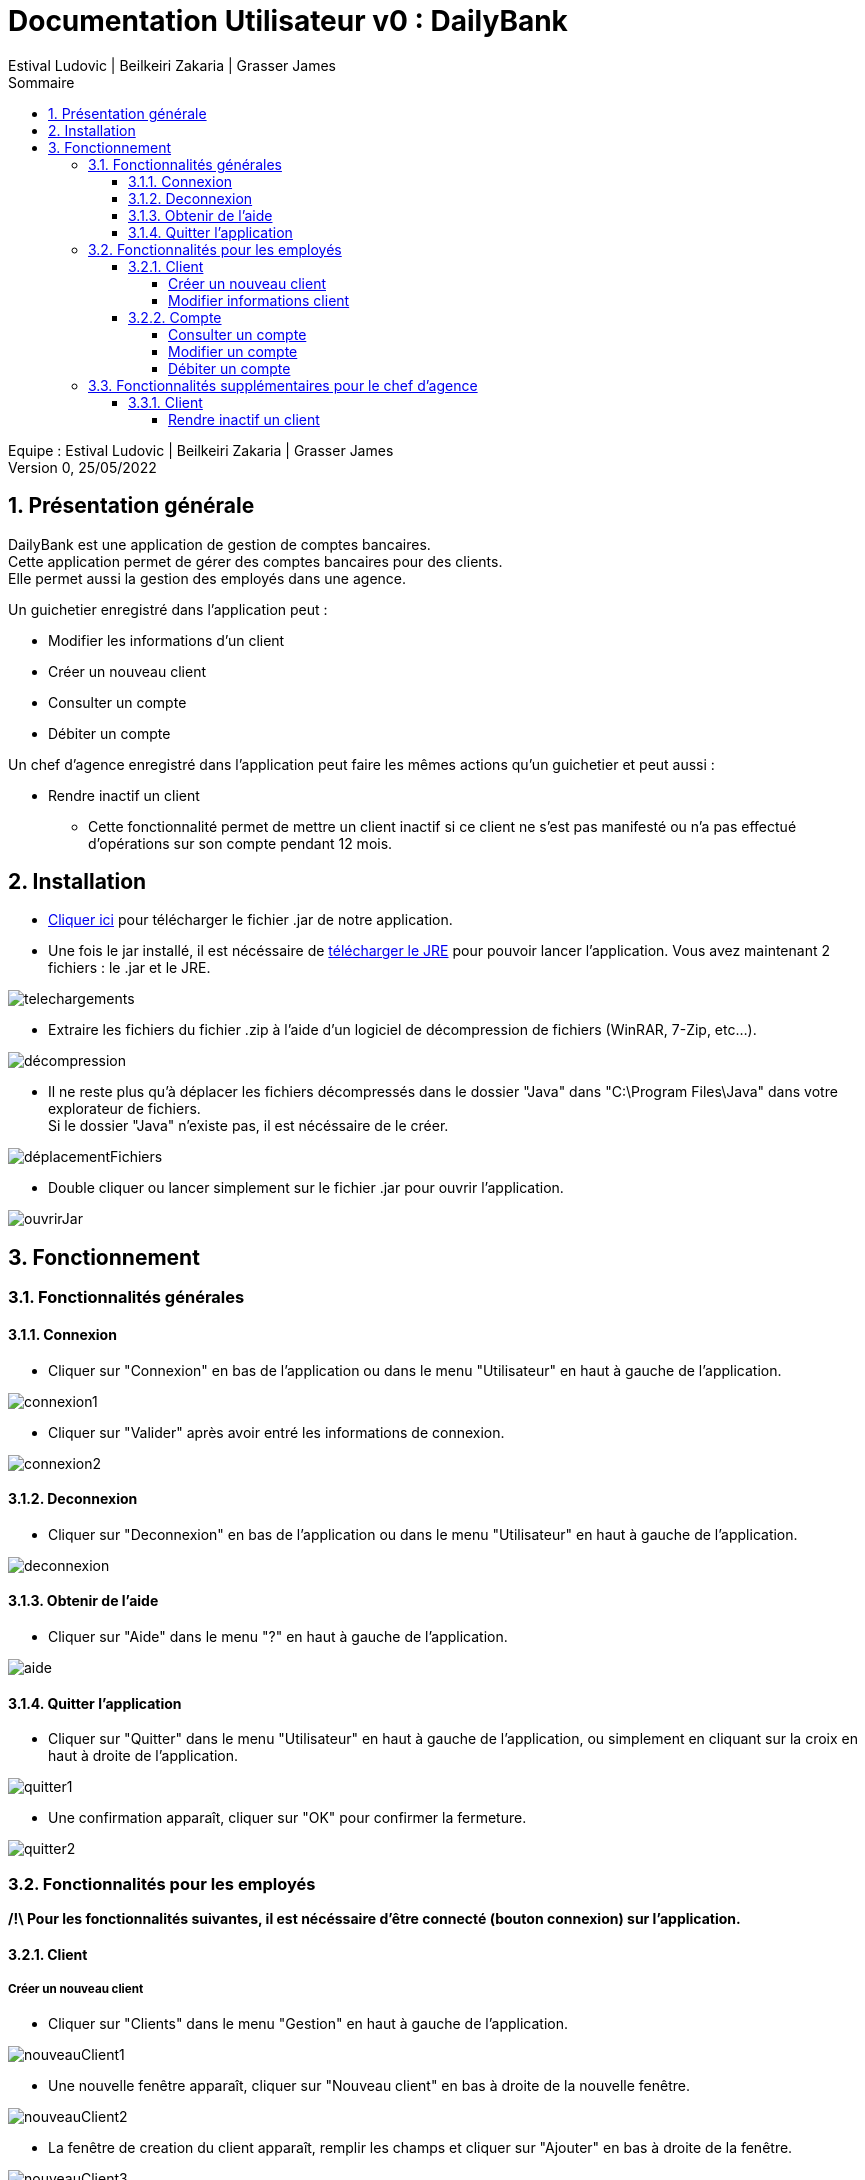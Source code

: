 = Documentation Utilisateur v0 : DailyBank
:toc: left
:toc-title: Sommaire
:toclevels: 5
:numbered:
:authors: Estival Ludovic | Beilkeiri Zakaria | Grasser James
:appversion: 0.0
:sectnums:
:nofooter:

Equipe : {authors} +
Version 0, 25/05/2022

== Présentation générale

DailyBank est une application de gestion de comptes bancaires. +
Cette application permet de gérer des comptes bancaires pour des clients. +
Elle permet aussi la gestion des employés dans une agence.

Un guichetier enregistré dans l'application peut : +

* Modifier les informations d'un client

* Créer un nouveau client

* Consulter un compte

* Débiter un compte

Un chef d'agence enregistré dans l'application peut faire les mêmes actions qu'un guichetier et peut aussi : +

* Rendre inactif un client
- Cette fonctionnalité permet de mettre un client inactif si ce client ne s’est pas manifesté ou n’a pas effectué d’opérations sur son compte pendant 12 mois.

== Installation

* link:https://github.com/IUT-Blagnac/sae2022-bank-1b2/raw/main/app/DailyBankV0.jar[Cliquer ici] pour télécharger le fichier .jar de notre application.

* Une fois le jar installé, il est nécéssaire de link:https://github.com/IUT-Blagnac/sae2022-bank-1b2/raw/main/app/jre/jre1.8.0_321.zip[télécharger le JRE] pour pouvoir lancer l'application. Vous avez maintenant 2 fichiers : le .jar et le JRE.

image::img/telechargements.jpg[]

* Extraire les fichiers du fichier .zip à l'aide d'un logiciel de décompression de fichiers (WinRAR, 7-Zip, etc...).

image::img/décompression.jpg[]

* Il ne reste plus qu'à déplacer les fichiers décompressés dans le dossier "Java" dans "C:\Program Files\Java" dans votre explorateur de fichiers. +
Si le dossier "Java" n'existe pas, il est nécéssaire de le créer. 

image::img/déplacementFichiers.jpg[]

* Double cliquer ou lancer simplement sur le fichier .jar pour ouvrir l'application.

image::img/ouvrirJar.jpg[]

== Fonctionnement
=== Fonctionnalités générales
==== Connexion

* Cliquer sur "Connexion" en bas de l'application ou dans le menu "Utilisateur" en haut à gauche de l'application.

image::img/connexion1.jpg[]

* Cliquer sur "Valider" après avoir entré les informations de connexion.

image::img/connexion2.jpg[]

==== Deconnexion

* Cliquer sur "Deconnexion" en bas de l'application ou dans le menu "Utilisateur" en haut à gauche de l'application.

image::img/deconnexion.jpg[]

==== Obtenir de l'aide

* Cliquer sur "Aide" dans le menu "?" en haut à gauche de l'application.

image::img/aide.jpg[]

==== Quitter l'application

* Cliquer sur "Quitter" dans le menu "Utilisateur" en haut à gauche de l'application, ou simplement en cliquant sur la croix en haut à droite de l'application.

image::img/quitter1.jpg[]

* Une confirmation apparaît, cliquer sur "OK" pour confirmer la fermeture.

image::img/quitter2.jpg[]

=== Fonctionnalités pour les employés

*[yellow]#/!\ Pour les fonctionnalités suivantes, il est nécéssaire d'être connecté (bouton connexion) sur l'application.#*

==== Client
===== Créer un nouveau client

* Cliquer sur "Clients" dans le menu "Gestion" en haut à gauche de l'application.

image::img/nouveauClient1.jpg[]

* Une nouvelle fenêtre apparaît, cliquer sur "Nouveau client" en bas à droite de la nouvelle fenêtre.

image::img/nouveauClient2.jpg[]

* La fenêtre de creation du client apparaît, remplir les champs et cliquer sur "Ajouter" en bas à droite de la fenêtre.

image::img/nouveauClient3.jpg[]

===== Modifier informations client

* Cliquer sur "Clients" dans le menu "Gestion" en haut à gauche de l'application.

image::img/nouveauClient1.jpg[]

* Une nouvelle fenêtre apparaît, cliquer sur "Rechercher" en haut à droite de la nouvelle fenêtre. + 
[green]#*_+++<u>Note :</u>+++_* Il est possible de rechercher un client en entrant son numéro, son nom, ou son prénom.#

image::img/modifierClient2.jpg[]

* La liste des clients apparaît, cliquer sur un client et cliquer sur "Modifier client".

image::img/modifierClient3.jpg[]

* La fenêtre de modification du client apparaît, modifier les champs et cliquer sur "Modifier" en bas à droite de la fenêtre.

image::img/modifierClient4.jpg[]

==== Compte
===== Consulter un compte

* Cliquer sur "Clients" dans le menu "Gestion" en haut à gauche de l'application.

image::img/nouveauClient1.jpg[]

* Une nouvelle fenêtre apparaît, cliquer sur "Rechercher" en haut à droite de la nouvelle fenêtre. + 
[green]#*_+++<u>Note :</u>+++_* Il est possible de rechercher un client en entrant son numéro, son nom, ou son prénom.#

image::img/modifierClient2.jpg[]

* La liste des clients apparaît, cliquer sur un client et cliquer sur "Comptes client".

image::img/creerCompte3.jpg[]

* La fenêtre de gestion des comptes du client apparaît, cliquer sur un compte et cliquer sur "Voir opérations" en haut à droite de la fenêtre.

image::img/consulterCompte4.jpg[]

===== Modifier un compte

* Cliquer sur "Clients" dans le menu "Gestion" en haut à gauche de l'application.

image::img/nouveauClient1.jpg[]

* Une nouvelle fenêtre apparaît, cliquer sur "Rechercher" en haut à droite de la nouvelle fenêtre. + 
[green]#*_+++<u>Note :</u>+++_* Il est possible de rechercher un client en entrant son numéro, son nom, ou son prénom.#

image::img/modifierClient2.jpg[]

* La liste des clients apparaît, cliquer sur un client et cliquer sur "Comptes client".

image::img/creerCompte3.jpg[]

* La fenêtre de gestion des comptes du client apparaît, cliquer sur un compte et cliquer "Modifier compte" à droite de la fenêtre.

image::img/modifCompte4.jpg[]

* La fenêtre de modification du compte apparaît, modifier les champs et cliquer sur "Modifier" à droite de la fenêtre.

image::img/modifCompte5.jpg[]

===== Débiter un compte

* Cliquer sur "Clients" dans le menu "Gestion" en haut à gauche de l'application.

image::img/nouveauClient1.jpg[]

* Une nouvelle fenêtre apparaît, cliquer sur "Rechercher" en haut à droite de la nouvelle fenêtre. + 
[green]#*_+++<u>Note :</u>+++_* Il est possible de rechercher un client en entrant son numéro, son nom, ou son prénom.#

image::img/modifierClient2.jpg[]

* La liste des clients apparaît, cliquer sur un client et cliquer sur "Comptes client".

image::img/creerCompte3.jpg[]

* La fenêtre de gestion des comptes du client apparaît, cliquer sur un compte et cliquer sur "Voir opérations" en haut à droite de la fenêtre.

image::img/consulterCompte4.jpg[]

* La fenêtre de consultation du compte apparaît, cliquer sur "Enregistrer Débit".

image::img/voirOpe5.jpg[]

* Une nouvelle fenêtre apparaît, remplir les champs et cliquer sur "Effectuer Débit".

image::img/voirOpe6.jpg[]

=== Fonctionnalités supplémentaires pour le chef d'agence

*[yellow]#/!\ Pour les fonctionnalités suivantes, il est nécéssaire d'être connecté (bouton connexion) sur l'application +++<u>et d'être chef d'agence.</u>+++#*

==== Client
===== Rendre inactif un client

* Cliquer sur "Clients" dans le menu "Gestion" en haut à gauche de l'application.

image::img/rendreInactif1.jpg[]

* Une nouvelle fenêtre apparaît, cliquer sur "Rechercher" en haut à droite de la nouvelle fenêtre. + 
[green]#*_+++<u>Note :</u>+++_* Il est possible de rechercher un client en entrant son numéro, son nom, ou son prénom.#

image::img/modifierClient2.jpg[]

* La fenêtre de gestion des clients apparaît, cliquer sur un client et cliquer sur "Désactiver client" en bas à droite de la fenêtre.

[red]#*_+++<u>Attention :</u>+++_* Pour permettre la désactivation d'un client, il est nécéssaire que tous ses comptes soient cloturés.#

image::img/rendreInactif3.jpg[]

* Une nouvelle fenêtre apparaît, cliquer sur "Rendre inactif" en bas de la fenêtre.

image::img/rendreInactif4.jpg[]